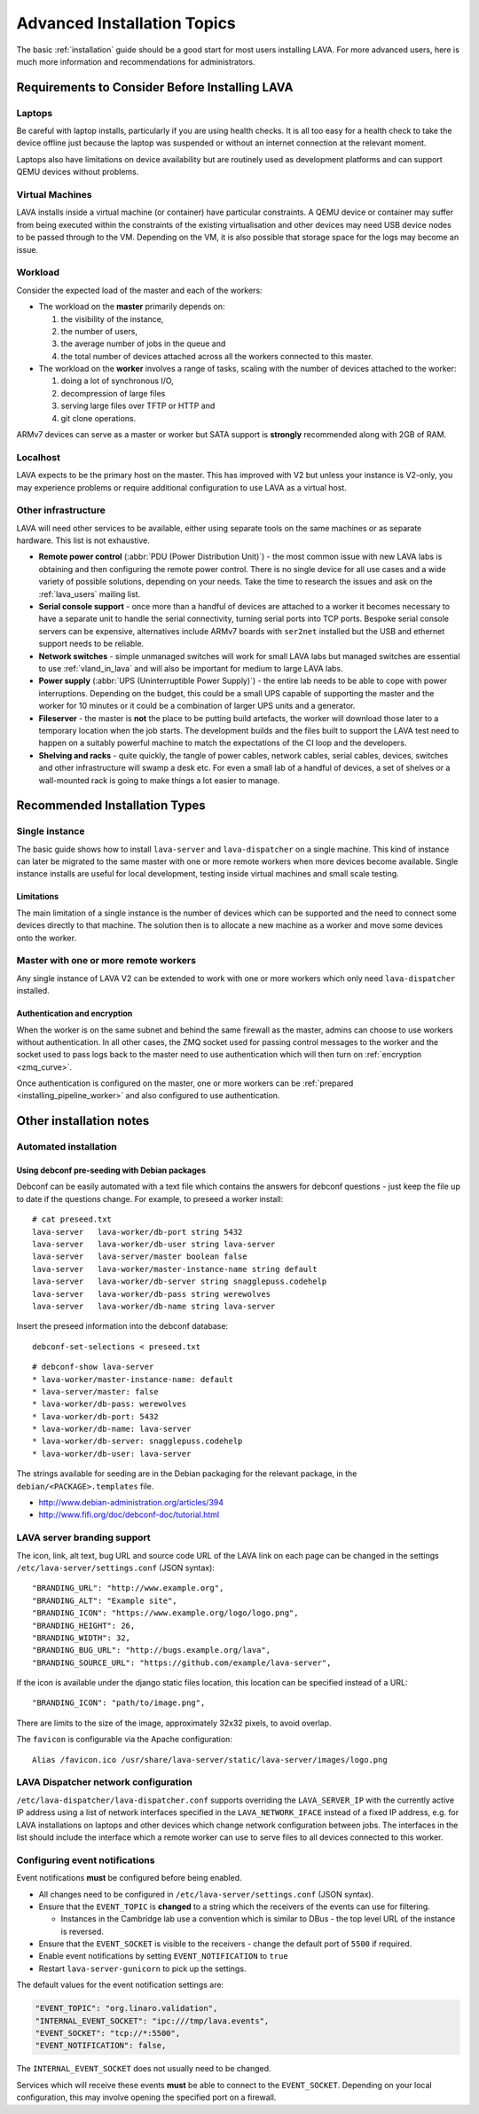.. index:: advanced installation topics, laptop, virtual machine

.. _advanced_installation:

Advanced Installation Topics
############################

The basic :ref:`installation` guide should be a good start for most users
installing LAVA. For more advanced users, here is much more
information and recommendations for administrators.

Requirements to Consider Before Installing LAVA
***********************************************

.. _laptop_requirements:

Laptops
=======

Be careful with laptop installs, particularly if you are using
health checks. It is all too easy for a health check to take the
device offline just because the laptop was suspended or without an
internet connection at the relevant moment.

Laptops also have limitations on device availability but are
routinely used as development platforms and can support QEMU devices
without problems.

.. _virtual_machine_requirements:

Virtual Machines
================

LAVA installs inside a virtual machine (or container) have particular
constraints. A QEMU device or container may suffer from being executed
within the constraints of the existing virtualisation and other devices
may need USB device nodes to be passed through to the VM. Depending on
the VM, it is also possible that storage space for the logs may become
an issue.

.. _workload_requirements:

Workload
========

Consider the expected load of the master and each of the workers:

* The workload on the **master** primarily depends on:

  #. the visibility of the instance,
  #. the number of users,
  #. the average number of jobs in the queue and
  #. the total number of devices attached across all the workers
     connected to this master.

* The workload on the **worker** involves a range of tasks, scaling
  with the number of devices attached to the worker:

  #. doing a lot of synchronous I/O,
  #. decompression of large files
  #. serving large files over TFTP or HTTP and
  #. git clone operations.

ARMv7 devices can serve as a master or worker but SATA support is
**strongly** recommended along with 2GB of RAM.

Localhost
=========

LAVA expects to be the primary host on the master. This has improved
with V2 but unless your instance is V2-only, you may experience problems
or require additional configuration to use LAVA as a virtual host.

Other infrastructure
====================

LAVA will need other services to be available, either using separate
tools on the same machines or as separate hardware. This list is not
exhaustive.

* **Remote power control** (:abbr:`PDU (Power Distribution Unit)`) -
  the most common issue with new LAVA labs is obtaining and then
  configuring the remote power control. There is no single device for
  all use cases and a wide variety of possible solutions, depending on
  your needs. Take the time to research the issues and ask on the
  :ref:`lava_users` mailing list.
* **Serial console support** - once more than a handful of devices are
  attached to a worker it becomes necessary to have a separate unit
  to handle the serial connectivity, turning serial ports into TCP
  ports. Bespoke serial console servers can be expensive, alternatives
  include ARMv7 boards with ``ser2net`` installed but the USB and ethernet
  support needs to be reliable.
* **Network switches** - simple unmanaged switches will work for small
  LAVA labs but managed switches are essential to use :ref:`vland_in_lava`
  and will also be important for medium to large LAVA labs.
* **Power supply** (:abbr:`UPS (Uninterruptible Power Supply)`) - the entire
  lab needs to be able to cope with power interruptions. Depending on the
  budget, this could be a small UPS capable of supporting the master and
  the worker for 10 minutes or it could be a combination of larger UPS
  units and a generator.
* **Fileserver** - the master is **not** the place to be putting build
  artefacts, the worker will download those later to a temporary
  location when the job starts. The development builds and the files
  built to support the LAVA test need to happen on a suitably powerful
  machine to match the expectations of the CI loop and the developers.
* **Shelving and racks** - quite quickly, the tangle of power cables,
  network cables, serial cables, devices, switches and other infrastructure
  will swamp a desk etc. For even a small lab of a handful of devices, a
  set of shelves or a wall-mounted rack is going to make things a lot
  easier to manage.

.. _more_installation_types:

Recommended Installation Types
******************************

Single instance
===============

The basic guide shows how to install ``lava-server`` and ``lava-dispatcher``
on a single machine. This kind of instance can later be migrated to
the same master with one or more remote workers when more devices become
available. Single instance installs are useful for local development,
testing inside virtual machines and small scale testing.

Limitations
-----------

The main limitation of a single instance is the number of devices which
can be supported and the need to connect some devices directly to that
machine. The solution then is to allocate a new machine as a worker and
move some devices onto the worker.

Master with one or more remote workers
======================================

Any single instance of LAVA V2 can be extended to work with one or more
workers which only need ``lava-dispatcher`` installed.

.. seealso:: :ref:`Installing a worker <installing_pipeline_worker>`

Authentication and encryption
-----------------------------

When the worker is on the same subnet and behind the same firewall as the
master, admins can choose to use workers without authentication. In all
other cases, the ZMQ socket used for passing control messages to the
worker and the socket used to pass logs back to the master need to use
authentication which will then turn on :ref:`encryption <zmq_curve>`.

Once authentication is configured on the master, one or more workers can
be :ref:`prepared <installing_pipeline_worker>` and also configured to
use authentication.

Other installation notes
************************

.. _automated_installation:

Automated installation
======================

Using debconf pre-seeding with Debian packages
----------------------------------------------

Debconf can be easily automated with a text file which contains the
answers for debconf questions - just keep the file up to date if the
questions change. For example, to preseed a worker install::

 # cat preseed.txt
 lava-server   lava-worker/db-port string 5432
 lava-server   lava-worker/db-user string lava-server
 lava-server   lava-server/master boolean false
 lava-server   lava-worker/master-instance-name string default
 lava-server   lava-worker/db-server string snagglepuss.codehelp
 lava-server   lava-worker/db-pass string werewolves
 lava-server   lava-worker/db-name string lava-server

Insert the preseed information into the debconf database::

 debconf-set-selections < preseed.txt

::

 # debconf-show lava-server
 * lava-worker/master-instance-name: default
 * lava-server/master: false
 * lava-worker/db-pass: werewolves
 * lava-worker/db-port: 5432
 * lava-worker/db-name: lava-server
 * lava-worker/db-server: snagglepuss.codehelp
 * lava-worker/db-user: lava-server

The strings available for seeding are in the Debian packaging for the
relevant package, in the ``debian/<PACKAGE>.templates`` file.

* http://www.debian-administration.org/articles/394
* http://www.fifi.org/doc/debconf-doc/tutorial.html

.. _branding:

LAVA server branding support
============================

The icon, link, alt text, bug URL and source code URL of the LAVA link on each
page can be changed in the settings ``/etc/lava-server/settings.conf`` (JSON syntax)::

   "BRANDING_URL": "http://www.example.org",
   "BRANDING_ALT": "Example site",
   "BRANDING_ICON": "https://www.example.org/logo/logo.png",
   "BRANDING_HEIGHT": 26,
   "BRANDING_WIDTH": 32,
   "BRANDING_BUG_URL": "http://bugs.example.org/lava",
   "BRANDING_SOURCE_URL": "https://github.com/example/lava-server",

If the icon is available under the django static files location, this location
can be specified instead of a URL::

   "BRANDING_ICON": "path/to/image.png",

There are limits to the size of the image, approximately 32x32 pixels, to avoid
overlap.

The ``favicon`` is configurable via the Apache configuration::

 Alias /favicon.ico /usr/share/lava-server/static/lava-server/images/logo.png

LAVA Dispatcher network configuration
=====================================

``/etc/lava-dispatcher/lava-dispatcher.conf`` supports overriding the
``LAVA_SERVER_IP`` with the currently active IP address using a list of
network interfaces specified in the ``LAVA_NETWORK_IFACE`` instead of a
fixed IP address, e.g. for LAVA installations on laptops and other devices
which change network configuration between jobs. The interfaces in the
list should include the interface which a remote worker can use to
serve files to all devices connected to this worker.

.. index:: event notifications - configuration

.. _configuring_event_notifications:

Configuring event notifications
===============================

Event notifications **must** be configured before being enabled.

* All changes need to be configured in ``/etc/lava-server/settings.conf`` (JSON
  syntax).

* Ensure that the ``EVENT_TOPIC`` is **changed** to a string which the
  receivers of the events can use for filtering.

  * Instances in the Cambridge lab use a convention which is similar to DBus -
    the top level URL of the instance is reversed.

* Ensure that the ``EVENT_SOCKET`` is visible to the receivers - change the
  default port of ``5500`` if required.

* Enable event notifications by setting ``EVENT_NOTIFICATION`` to ``true``

* Restart ``lava-server-gunicorn`` to pick up the settings.

The default values for the event notification settings are:

.. code-block:: python

 "EVENT_TOPIC": "org.linaro.validation",
 "INTERNAL_EVENT_SOCKET": "ipc:///tmp/lava.events",
 "EVENT_SOCKET": "tcp://*:5500",
 "EVENT_NOTIFICATION": false,

The ``INTERNAL_EVENT_SOCKET`` does not usually need to be changed.

Services which will receive these events **must** be able to connect to the
``EVENT_SOCKET``. Depending on your local configuration, this may involve
opening the specified port on a firewall.

.. seealso:: :ref:`publishing_events`
